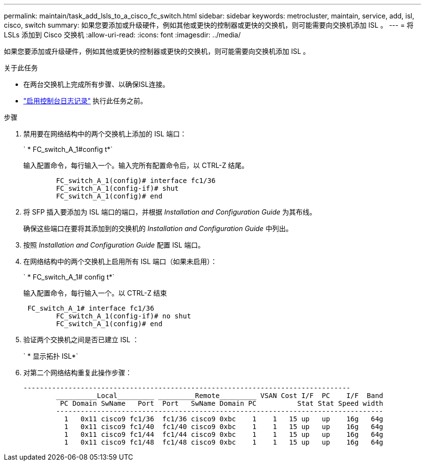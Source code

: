 ---
permalink: maintain/task_add_lsls_to_a_cisco_fc_switch.html 
sidebar: sidebar 
keywords: metrocluster, maintain, service, add, isl, cisco, switch 
summary: 如果您要添加或升级硬件，例如其他或更快的控制器或更快的交换机，则可能需要向交换机添加 ISL 。 
---
= 将 LSLs 添加到 Cisco 交换机
:allow-uri-read: 
:icons: font
:imagesdir: ../media/


[role="lead"]
如果您要添加或升级硬件，例如其他或更快的控制器或更快的交换机，则可能需要向交换机添加 ISL 。

.关于此任务
* 在两台交换机上完成所有步骤、以确保ISL连接。
* link:enable-console-logging-before-maintenance.html["启用控制台日志记录"] 执行此任务之前。


.步骤
. 禁用要在网络结构中的两个交换机上添加的 ISL 端口：
+
` * FC_switch_A_1#config t*`

+
输入配置命令，每行输入一个。输入完所有配置命令后，以 CTRL-Z 结尾。

+
[listing]
----

	FC_switch_A_1(config)# interface fc1/36
	FC_switch_A_1(config-if)# shut
	FC_switch_A_1(config)# end
----
. 将 SFP 插入要添加为 ISL 端口的端口，并根据 _Installation and Configuration Guide_ 为其布线。
+
确保这些端口在要将其添加到的交换机的 _Installation and Configuration Guide_ 中列出。

. 按照 _Installation and Configuration Guide_ 配置 ISL 端口。
. 在网络结构中的两个交换机上启用所有 ISL 端口（如果未启用）：
+
` * FC_switch_A_1# config t*`

+
输入配置命令，每行输入一个。以 CTRL-Z 结束

+
[listing]
----

 FC_switch_A_1# interface fc1/36
	FC_switch_A_1(config-if)# no shut
	FC_switch_A_1(config)# end
----
. 验证两个交换机之间是否已建立 ISL ：
+
` * 显示拓扑 ISL*`

. 对第二个网络结构重复此操作步骤：
+
[listing]
----
--------------------------------------------------------------------------------
	__________Local_________ _________Remote_________ VSAN Cost I/F  PC    I/F  Band
	 PC Domain SwName   Port  Port   SwName Domain PC          Stat Stat Speed width
	--------------------------------------------------------------------------------
	  1   0x11 cisco9 fc1/36  fc1/36 cisco9 0xbc    1    1   15 up   up    16g   64g
	  1   0x11 cisco9 fc1/40  fc1/40 cisco9 0xbc    1    1   15 up   up    16g   64g
	  1   0x11 cisco9 fc1/44  fc1/44 cisco9 0xbc    1    1   15 up   up    16g   64g
	  1   0x11 cisco9 fc1/48  fc1/48 cisco9 0xbc    1    1   15 up   up    16g   64g
----

